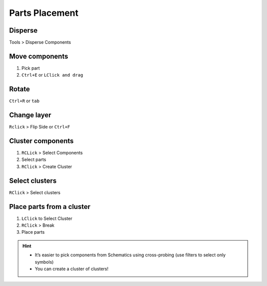 ========================================
Parts Placement
========================================

Disperse
----------------------------------------
Tools > Disperse Components

Move components
----------------------------------------
#. Pick part
#. ``Ctrl+E`` or ``LClick and drag``

Rotate
----------------------------------------
``Ctrl+R`` or ``tab``

Change layer
----------------------------------------
``Rclick`` > Flip Side or ``Ctrl+F``

Cluster components
----------------------------------------
#. ``RCLick`` > Select Components
#. Select parts
#. ``RClick`` > Create Cluster

Select clusters
----------------------------------------
``RClick`` > Select clusters

Place parts from a cluster
----------------------------------------
#. ``LClick`` to Select Cluster
#. ``RClick`` > Break
#. Place parts

.. hint::
    - It’s easier to pick components from Schematics using cross-probing (use filters to select only symbols)
    - You can create a cluster of clusters!
